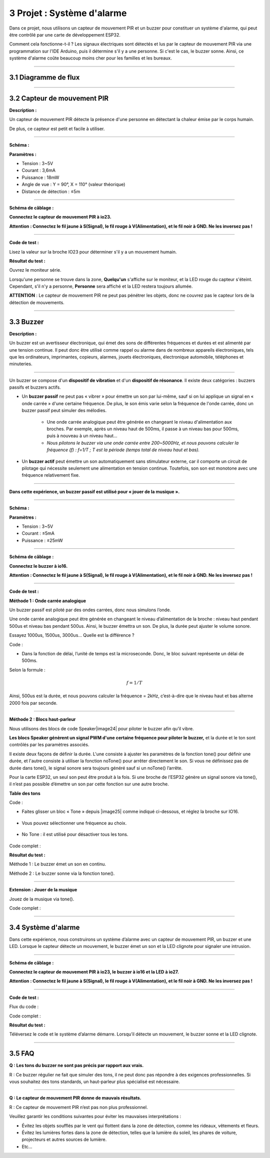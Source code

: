 3 Projet : Système d'alarme
~~~~~~~~~~~~~~~~~~~~~~~~~~

Dans ce projet, nous utilisons un capteur de mouvement PIR et un buzzer pour constituer un système d'alarme, qui peut être contrôlé par une carte de développement ESP32.

Comment cela fonctionne-t-il ? Les signaux électriques sont détectés et lus par le capteur de mouvement PIR via une programmation sur l'IDE Arduino, puis il détermine s'il y a une personne. Si c'est le cas, le buzzer sonne. Ainsi, ce système d'alarme coûte beaucoup moins cher pour les familles et les bureaux.

--------------

3.1 Diagramme de flux
^^^^^^^^^^^^^^^^^^^^^

.. image:: ./scratch_img/image-20230606102303743.png
   :alt: image-20230606102303743

--------------

3.2 Capteur de mouvement PIR
^^^^^^^^^^^^^^^^^^^^^^^^^^^^

**Description :**

Un capteur de mouvement PIR détecte la présence d'une personne en détectant la chaleur émise par le corps humain.

De plus, ce capteur est petit et facile à utiliser.

.. image:: ./scratch_img/cou32.png
   :alt: img

--------------

**Schéma :**

.. image:: ./scratch_img/couy31.png
   :alt: img

**Paramètres :**

- Tension : 3~5V
- Courant : 3,6mA
- Puissance : 18mW
- Angle de vue : Y = 90°, X = 110° (valeur théorique)
- Distance de détection : ≤5m

--------------

**Schéma de câblage :**

**Connectez le capteur de mouvement PIR à io23.**

**Attention : Connectez le fil jaune à S(Signal), le fil rouge à V(Alimentation), et le fil noir à GND. Ne les inversez pas !**

.. image:: ./scratch_img/couj31.png
   :alt: img

--------------

**Code de test :**

Lisez la valeur sur la broche IO23 pour déterminer s'il y a un mouvement humain.

.. image:: ./scratch_img/image-20250423083305405.png
   :alt: image-20250423083305405

**Résultat du test :**

Ouvrez le moniteur série.

Lorsqu'une personne se trouve dans la zone, **Quelqu'un** s'affiche sur le moniteur, et la LED rouge du capteur s'éteint. Cependant, s'il n'y a personne, **Personne** sera affiché et la LED restera toujours allumée.

**ATTENTION** : Le capteur de mouvement PIR ne peut pas pénétrer les objets, donc ne couvrez pas le capteur lors de la détection de mouvements.

.. image:: ./scratch_img/st57.png
   :alt: img

--------------

3.3 Buzzer
^^^^^^^^^^

**Description :**

Un buzzer est un avertisseur électronique, qui émet des sons de différentes fréquences et durées et est alimenté par une tension continue. Il peut donc être utilisé comme rappel ou alarme dans de nombreux appareils électroniques, tels que les ordinateurs, imprimantes, copieurs, alarmes, jouets électroniques, électronique automobile, téléphones et minuteries.

.. image:: ./scratch_img/cou3png
   :alt: img

--------------

Un buzzer se compose d'un **dispositif de vibration** et d'un **dispositif de résonance**. Il existe deux catégories : buzzers passifs et buzzers actifs.

- Un **buzzer passif** ne peut pas « vibrer » pour émettre un son par lui-même, sauf si on lui applique un signal en « onde carrée » d'une certaine fréquence. De plus, le son émis varie selon la fréquence de l'onde carrée, donc un buzzer passif peut simuler des mélodies.

   - Une onde carrée analogique peut être générée en changeant le niveau d'alimentation aux broches. Par exemple, après un niveau haut de 500ms, il passe à un niveau bas pour 500ms, puis à nouveau à un niveau haut...
   - *Nous pilotons le buzzer via une onde carrée entre 200~5000Hz, et nous pouvons calculer la fréquence (f) : f=1/T ; T est la période (temps total de niveau haut et bas).*  

.. image:: ./scratch_img/cou35.png
   :alt: img

- Un **buzzer actif** peut émettre un son automatiquement sans stimulateur externe, car il comporte un circuit de pilotage qui nécessite seulement une alimentation en tension continue. Toutefois, son son est monotone avec une fréquence relativement fixe.

--------------

**Dans cette expérience, un buzzer passif est utilisé pour « jouer de la musique ».**

--------------

**Schéma :**

.. image:: ./scratch_img/cou38.png
   :alt: img

**Paramètres :**

- Tension : 3~5V
- Courant : ≤5mA
- Puissance : ≤25mW

--------------

**Schéma de câblage :**

**Connectez le buzzer à io16.**

**Attention : Connectez le fil jaune à S(Signal), le fil rouge à V(Alimentation), et le fil noir à GND. Ne les inversez pas !**

.. image:: ./scratch_img/couj32.png
   :alt: img

--------------

**Code de test :**

**Méthode 1 : Onde carrée analogique**

Un buzzer passif est piloté par des ondes carrées, donc nous simulons l’onde.

Une onde carrée analogique peut être générée en changeant le niveau d’alimentation de la broche : niveau haut pendant 500us et niveau bas pendant 500us. Ainsi, le buzzer émettra un son. De plus, la durée peut ajuster le volume sonore.

Essayez 1000us, 1500us, 3000us... Quelle est la différence ?

.. image:: ./scratch_img/cou36.png
   :alt: img

Code :

.. image:: ./scratch_img/st58.png
   :alt: img

- Dans la fonction de délai, l’unité de temps est la microseconde. Donc, le bloc suivant représente un délai de 500ms.

.. image:: ./scratch_img/st59.png
   :alt: img

Selon la formule :

.. math:: f = 1/T

Ainsi, 500us est la durée, et nous pouvons calculer la fréquence = 2kHz, c’est-à-dire que le niveau haut et bas alterne 2000 fois par seconde.

--------------

**Méthode 2 : Blocs haut-parleur**

Nous utilisons des blocs de code Speaker|image24| pour piloter le buzzer afin qu’il vibre.

**Les blocs Speaker génèrent un signal PWM d'une certaine fréquence pour piloter le buzzer,** et la durée et le ton sont contrôlés par les paramètres associés.

Il existe deux façons de définir la durée. L'une consiste à ajuster les paramètres de la fonction tone() pour définir une durée, et l'autre consiste à utiliser la fonction noTone() pour arrêter directement le son. Si vous ne définissez pas de durée dans tone(), le signal sonore sera toujours généré sauf si un noTone() l’arrête.

Pour la carte ESP32, un seul son peut être produit à la fois. Si une broche de l’ESP32 génère un signal sonore via tone(), il n’est pas possible d’émettre un son par cette fonction sur une autre broche.

**Table des tons**

.. image:: ./scratch_img/cou37.png
   :alt: img

Code :

- Faites glisser un bloc « Tone » depuis |image25| comme indiqué ci-dessous, et réglez la broche sur IO16.

   .. image:: ./scratch_img/st61.png
      :alt: img

- Vous pouvez sélectionner une fréquence au choix.

   .. image:: ./scratch_img/st62.png
      :alt: img

- No Tone : il est utilisé pour désactiver tous les tons.

   .. image:: ./scratch_img/st65.png
      :alt: img

Code complet :

.. image:: ./scratch_img/st63.png
   :alt: img

**Résultat du test :**

Méthode 1 : Le buzzer émet un son en continu.

Méthode 2 : Le buzzer sonne via la fonction tone().

--------------

**Extension : Jouer de la musique**

Jouez de la musique via tone().

Code complet :

.. image:: ./scratch_img/st6png
   :alt: img

--------------

3.4 Système d'alarme
^^^^^^^^^^^^^^^^^^^^

Dans cette expérience, nous construirons un système d’alarme avec un capteur de mouvement PIR, un buzzer et une LED. Lorsque le capteur détecte un mouvement, le buzzer émet un son et la LED clignote pour signaler une intrusion.

--------------

**Schéma de câblage :**

**Connectez le capteur de mouvement PIR à io23, le buzzer à io16 et la LED à io27.**

**Attention : Connectez le fil jaune à S(Signal), le fil rouge à V(Alimentation), et le fil noir à GND. Ne les inversez pas !**

.. image:: ./scratch_img/couj33.png
   :alt: img

--------------

**Code de test :**

Flux du code :

.. image:: ./scratch_img/flo3.png
   :alt: img

Code complet :

.. image:: ./scratch_img/image-20250423084431295.png
   :alt: image-20250423084431295

**Résultat du test :**

Téléversez le code et le système d’alarme démarre. Lorsqu’il détecte un mouvement, le buzzer sonne et la LED clignote.

--------------

3.5 FAQ
^^^^^^^

**Q : Les tons du buzzer ne sont pas précis par rapport aux vrais.**

R : Ce buzzer régulier ne fait que simuler des tons, il ne peut donc pas répondre à des exigences professionnelles. Si vous souhaitez des tons standards, un haut-parleur plus spécialisé est nécessaire.

--------------

**Q : Le capteur de mouvement PIR donne de mauvais résultats.**

R : Ce capteur de mouvement PIR n’est pas non plus professionnel.

Veuillez garantir les conditions suivantes pour éviter les mauvaises interprétations :

- Évitez les objets soufflés par le vent qui flottent dans la zone de détection, comme les rideaux, vêtements et fleurs.
- Évitez les lumières fortes dans la zone de détection, telles que la lumière du soleil, les phares de voiture, projecteurs et autres sources de lumière.
- Etc...